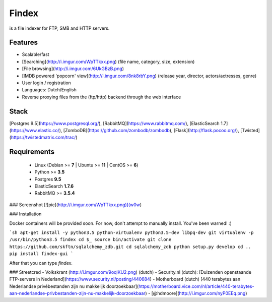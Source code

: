 Findex
========

is a file indexer for FTP, SMB and HTTP servers.

Features
--------
- Scalable/fast
- [Searching](http://i.imgur.com/WpTTkxx.png) (file name, category, size, extension)
- [File browsing](http://i.imgur.com/6UkGBzB.png)
- [IMDB powered 'popcorn' view](http://i.imgur.com/8nk8rbY.png) (release year, director, actors/actresses, genre)
- User login / registration
- Languages: Dutch/English
- Reverse proxying files from the (ftp/http) backend through the web interface

Stack
----------
[Postgres 9.5](https://www.postgresql.org/), [RabbitMQ](https://www.rabbitmq.com/), [ElasticSearch 1.7](https://www.elastic.co/), [ZomboDB](https://github.com/zombodb/zombodb), [Flask](http://flask.pocoo.org/),  [Twisted](https://twistedmatrix.com/trac/)

Requirements
------------
  - Linux (Debian >= **7** | Ubuntu >= **11** | CentOS >= **6**)
  - Python >= **3.5**
  - Postgres **9.5**
  - ElasticSearch **1.7.6**
  - RabbitMQ >= **3.5.4**


### Screenshot
[![pic](http://i.imgur.com/WpTTkxx.png)](w0w)

### Installation

Docker containers will be provided soon. For now, don't attempt to manually install. You've been warned! :)

```sh
apt-get install -y python3.5 python-virtualenv python3.5-dev libpq-dev git
virtualenv -p /usr/bin/python3.5 findex
cd $_
source bin/activate
git clone https://github.com/skftn/sqlalchemy_zdb.git
cd sqlalchemy_zdb
python setup.py develop
cd ..
pip install findex-gui
```

After that you can type `findex`.

### Streetcred
- Volkskrant (http://i.imgur.com/9oqlKU2.png) (dutch)
- Security.nl (dutch): [Duizenden openstaande FTP-servers in Nederland](https://www.security.nl/posting/440684)
- Motherboard (dutch) [440 terabytes aan Nederlandse privébestanden zijn nu makkelijk doorzoekbaar](https://motherboard.vice.com/nl/article/440-terabytes-aan-nederlandse-privbestanden-zijn-nu-makkelijk-doorzoekbaar)
- [@hdmoore](http://i.imgur.com/nyP0EEq.png)

